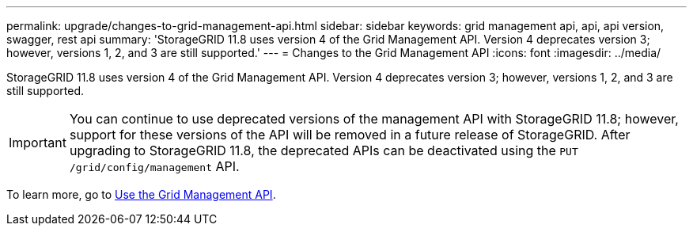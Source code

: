 ---
permalink: upgrade/changes-to-grid-management-api.html
sidebar: sidebar
keywords: grid management api, api, api version, swagger, rest api
summary: 'StorageGRID 11.8 uses version 4 of the Grid Management API. Version 4 deprecates version 3; however, versions 1, 2, and 3 are still supported.'
---
= Changes to the Grid Management API
:icons: font
:imagesdir: ../media/

[.lead]
StorageGRID 11.8 uses version 4 of the Grid Management API. Version 4 deprecates version 3; however, versions 1, 2, and 3 are still supported. 

IMPORTANT: You can continue to use deprecated versions of the management API with StorageGRID 11.8; however, support for these versions of the API will be removed in a future release of StorageGRID. After upgrading to StorageGRID 11.8, the deprecated APIs can be deactivated using the `PUT /grid/config/management` API.

To learn more, go to link:../admin/using-grid-management-api.html[Use the Grid Management API].
